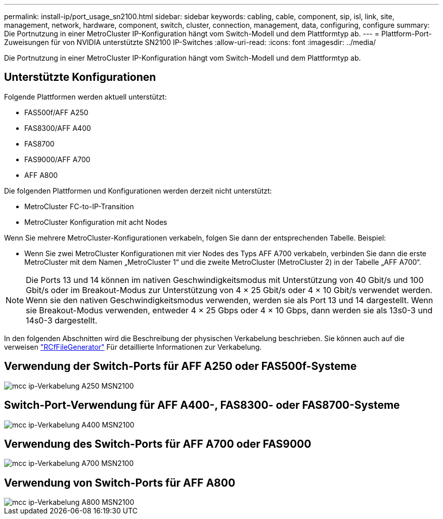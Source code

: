 ---
permalink: install-ip/port_usage_sn2100.html 
sidebar: sidebar 
keywords: cabling, cable, component, sip, isl, link, site, management, network, hardware, component, switch, cluster, connection, management, data, configuring, configure 
summary: Die Portnutzung in einer MetroCluster IP-Konfiguration hängt vom Switch-Modell und dem Plattformtyp ab. 
---
= Plattform-Port-Zuweisungen für von NVIDIA unterstützte SN2100 IP-Switches
:allow-uri-read: 
:icons: font
:imagesdir: ../media/


[role="lead"]
Die Portnutzung in einer MetroCluster IP-Konfiguration hängt vom Switch-Modell und dem Plattformtyp ab.



== Unterstützte Konfigurationen

Folgende Plattformen werden aktuell unterstützt:

* FAS500f/AFF A250
* FAS8300/AFF A400
* FAS8700
* FAS9000/AFF A700
* AFF A800


Die folgenden Plattformen und Konfigurationen werden derzeit nicht unterstützt:

* MetroCluster FC-to-IP-Transition
* MetroCluster Konfiguration mit acht Nodes


Wenn Sie mehrere MetroCluster-Konfigurationen verkabeln, folgen Sie dann der entsprechenden Tabelle. Beispiel:

* Wenn Sie zwei MetroCluster Konfigurationen mit vier Nodes des Typs AFF A700 verkabeln, verbinden Sie dann die erste MetroCluster mit dem Namen „MetroCluster 1“ und die zweite MetroCluster (MetroCluster 2) in der Tabelle „AFF A700“.



NOTE: Die Ports 13 und 14 können im nativen Geschwindigkeitsmodus mit Unterstützung von 40 Gbit/s und 100 Gbit/s oder im Breakout-Modus zur Unterstützung von 4 × 25 Gbit/s oder 4 × 10 Gbit/s verwendet werden. Wenn sie den nativen Geschwindigkeitsmodus verwenden, werden sie als Port 13 und 14 dargestellt. Wenn sie Breakout-Modus verwenden, entweder 4 × 25 Gbps oder 4 × 10 Gbps, dann werden sie als 13s0-3 und 14s0-3 dargestellt.

In den folgenden Abschnitten wird die Beschreibung der physischen Verkabelung beschrieben. Sie können auch auf die verweisen https://mysupport.netapp.com/site/tools/tool-eula/rcffilegenerator["RCfFileGenerator"] Für detaillierte Informationen zur Verkabelung.



== Verwendung der Switch-Ports für AFF A250 oder FAS500f-Systeme

image::../media/mcc_ip_cabling_A250_MSN2100.png[mcc ip-Verkabelung A250 MSN2100]



== Switch-Port-Verwendung für AFF A400-, FAS8300- oder FAS8700-Systeme

image::../media/mcc_ip_cabling_A400_MSN2100.png[mcc ip-Verkabelung A400 MSN2100]



== Verwendung des Switch-Ports für AFF A700 oder FAS9000

image::../media/mcc_ip_cabling_A700_MSN2100.png[mcc ip-Verkabelung A700 MSN2100]



== Verwendung von Switch-Ports für AFF A800

image::../media/mcc_ip_cabling_A800_MSN2100.png[mcc ip-Verkabelung A800 MSN2100]

